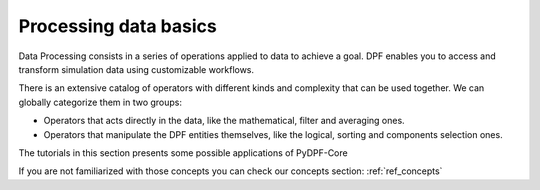 .. _ref_tutorials_processing_basics:

======================
Processing data basics
======================

Data Processing consists in a series of operations applied to data to achieve a goal. DPF enables
you to access and transform simulation data using customizable workflows.

There is an extensive catalog of operators with different kinds and complexity that can be used together.
We can globally categorize them in two groups:

- Operators that acts directly in the data, like the mathematical, filter and averaging ones.
- Operators that manipulate the DPF entities themselves, like the logical, sorting and components selection ones.

The tutorials in this section presents some possible applications of PyDPF-Core

If you are not familiarized with those concepts you can check our concepts section: :ref:`ref_concepts`

.. grid:: 1 1 3 3
    :gutter: 2
    :padding: 2
    :margin: 2

    .. grid-item-card:: Mathematical operations
       :link: ref_tutorials
       :link-type: ref
       :text-align: center

       This tutorial demonstrate some mathematical operations that can be
       performed with PyDPF-Core


    .. grid-item-card:: Post-processing basics
       :link: tutorials_main_steps
       :link-type: ref
       :text-align: center

       This tutorial demonstrate a basic post-processing procedure
       using PyDPf-Core based on its usual main steps. The goal is to
       transform simulation data into output data that can be used to
       visualize and analyze simulation results.